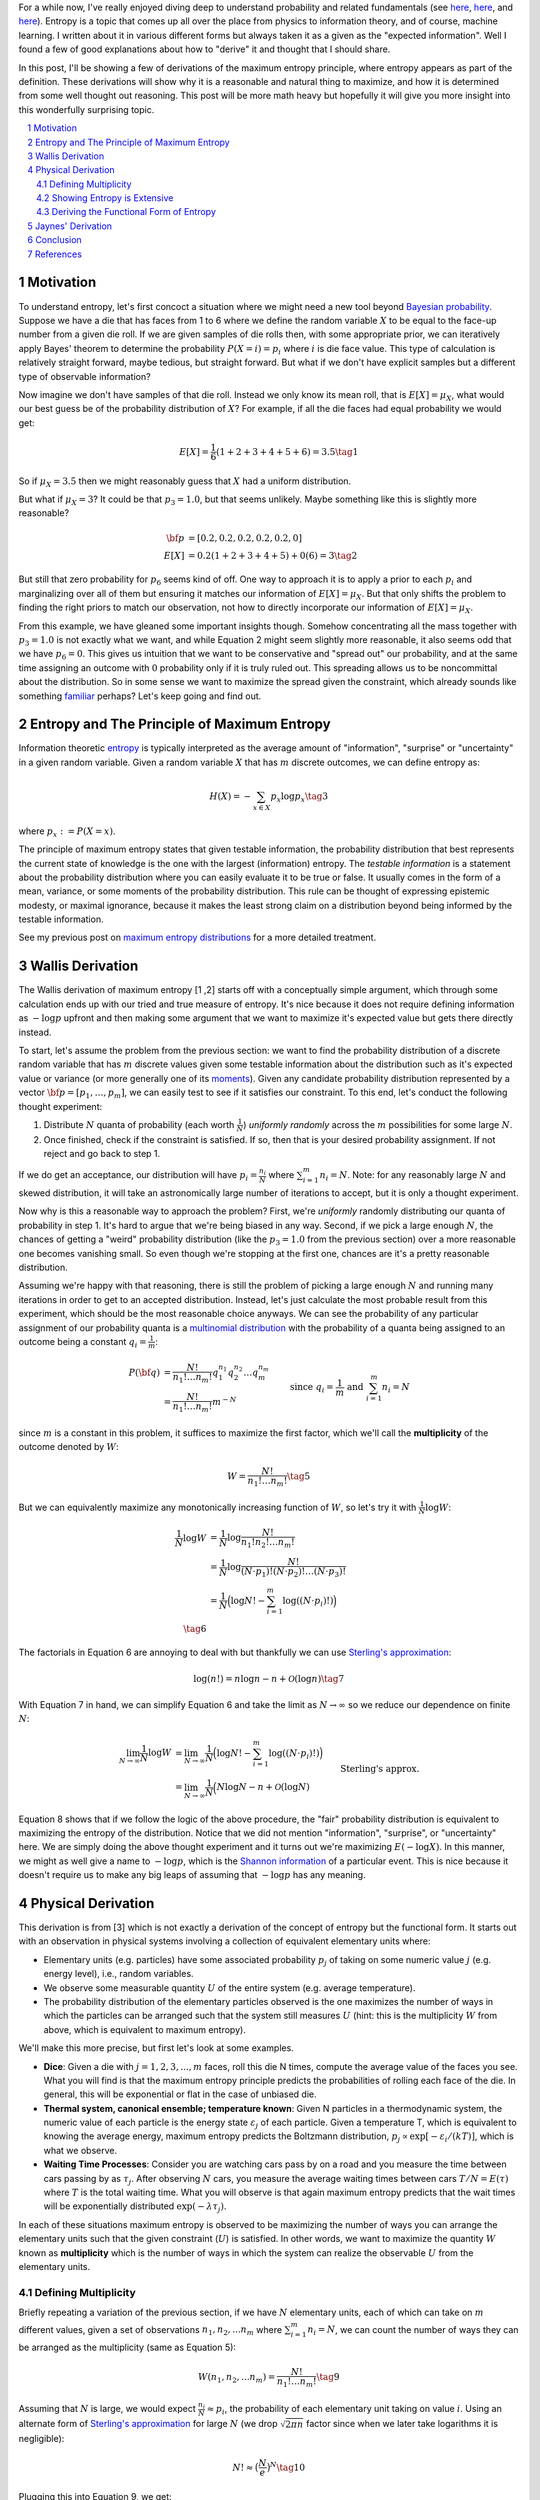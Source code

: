 .. title: The Logic Behind the Maximum Entropy Principle
.. slug: the-logic-behind-entropy
.. date: 2024-08-02 20:44:59 UTC-04:00
.. tags: entropy, information, Jaynes, Wallis, Shannon, mathjax
.. category: 
.. link: 
.. description: 
.. type: text

For a while now, I've really enjoyed diving deep to understand
probability and related fundamentals (see 
`here <link://slug/probability-the-logic-of-science>`__,
`here <link://slug/maximum-entropy-distributions>`__, and
`here <link://slug/an-introduction-to-stochastic-calculus>`__).
Entropy is a topic that comes up all over the place from physics to information
theory, and of course, machine learning.  I written about it in various
different forms but always taken it as a given as the "expected information".
Well I found a few of good explanations about how to "derive" it and thought
that I should share.

In this post, I'll be showing a few of derivations of the maximum entropy
principle, where entropy appears as part of the definition.  These derivations
will show why it is a reasonable and natural thing to maximize, and how it is
determined from some well thought out reasoning.  This post will be more math
heavy but hopefully it will give you more insight into this wonderfully
surprising topic.


.. TEASER_END
.. section-numbering::
.. raw:: html

    <div class="card card-body bg-light">
    <h1>Table of Contents</h1>

.. contents:: 
    :depth: 2
    :local:

.. raw:: html

    </div>
    <p>

    
Motivation
==========

To understand entropy, let's first concoct a situation where we might need a new
tool beyond `Bayesian probability <https://en.wikipedia.org/wiki/Bayesian_probability>`__.
Suppose we have a die that has faces from 1 to 6 where we define the random
variable :math:`X` to be equal to the face-up number from a given die roll.  If we are given samples of die rolls
then, with some appropriate prior, we can iteratively apply Bayes' theorem to
determine the probability :math:`P(X=i) = p_i` where :math:`i` is die face value.
This type of calculation is relatively straight forward, maybe tedious, but straight
forward.  But what if we don't have explicit samples but a different type of observable
information?

Now imagine we don't have samples of that die roll.  Instead we only know its mean
roll, that is :math:`E[X] = \mu_X`, what would our best guess be of the probability
distribution of :math:`X`?  For example, if all the die faces had
equal probability we would get:

.. math::

   E[X] = \frac{1}{6}(1 + 2 + 3 + 4 + 5 + 6) = 3.5 \tag{1}

So if :math:`\mu_X = 3.5` then we might reasonably guess that :math:`X` had a
uniform distribution.  

But what if :math:`\mu_X = 3`?  It could be that :math:`p_3=1.0`, but that
seems unlikely.  Maybe something like this is slightly more reasonable?

.. math:: 

   {\bf p} &= [0.2, 0.2, 0.2, 0.2, 0.2, 0] \\
   E[X] &= 0.2(1 + 2 + 3 + 4 + 5) + 0(6) = 3 \tag{2}

But still that zero probability for :math:`p_6` seems kind of off.
One way to approach it is to apply a prior to each :math:`p_i` and
marginalizing over all of them but ensuring it matches our information of
:math:`E[X] = \mu_X`.  But that only shifts the problem to finding the right
priors to match our observation, not how to directly incorporate our
information of :math:`E[X] = \mu_X`.

From this example, we have gleaned some important insights though.
Somehow concentrating all the mass together with :math:`p_3=1.0` is not exactly
what we want, and while Equation 2 might seem slightly more reasonable,
it also seems odd that we have :math:`p_6=0`. This gives us intuition that
we want to be conservative and "spread out" our probability, and at the same
time assigning an outcome with :math:`0` probability only if it is truly ruled
out.  This spreading allows us to be noncommittal about the distribution.  So
in some sense we want to maximize the spread given the constraint, which
already sounds like something `familiar
<link://slug/maximum-entropy-distributions>`__ perhaps?  Let's keep going and
find out.

Entropy and The Principle of Maximum Entropy
============================================

Information theoretic `entropy <https://en.wikipedia.org/wiki/Entropy_(information_theory)>`__
is typically interpreted as the average amount of "information", "surprise" or "uncertainty"
in a given random variable.  Given a random variable :math:`X` that has :math:`m`
discrete outcomes, we can define entropy as:

.. math::

   H(X) = -\sum_{x \in X} p_x \log p_x \tag{3}

where :math:`p_x := P(X=x)`.  

The principle of maximum entropy states that given testable information,
the probability distribution that best represents the current state of
knowledge is the one with the largest (information) entropy. 
The *testable information* is a statement about the probability distribution
where you can easily evaluate it to be true or false. It usually comes in the
form of a mean, variance, or some moments of the probability distribution.
This rule can be thought of expressing epistemic modesty, or maximal ignorance,
because it makes the least strong claim on a distribution beyond being informed
by the testable information.

See my previous post on `maximum entropy distributions
<link://slug/maximum-entropy-distributions>`__ for a more detailed
treatment.


Wallis Derivation
=================

The Wallis derivation of maximum entropy [1 ,2] starts off with a conceptually
simple argument, which through some calculation ends up with our tried and true
measure of entropy.  It's nice because it does not require defining information
as :math:`-\log p` upfront and then making some argument that we want to
maximize it's expected value but gets there directly instead.

To start, let's assume the problem from the previous section: we want to
find the probability distribution of a discrete random variable that has
:math:`m` discrete values given some testable information about the
distribution such as it's expected value or variance (or more generally one of
its `moments <https://en.wikipedia.org/wiki/Moment_(mathematics)>`__).  Given
any candidate probability distribution represented by a vector 
:math:`{\bf p} = [p_1, \ldots, p_m]`, we can easily test to see if it satisfies
our constraint.  To this end, let's conduct the following thought experiment:

1. Distribute :math:`N` quanta of probability (each worth :math:`\frac{1}{N}`)
   *uniformly randomly* across the :math:`m` possibilities for some large :math:`N`.
2. Once finished, check if the constraint is satisfied.  If so, then that is 
   your desired probability assignment.  If not reject and go back to step 1.

If we do get an acceptance, our distribution will have :math:`p_i =
\frac{n_i}{N}` where :math:`\sum_{i=1}^m n_i = N`.  Note: for any reasonably
large :math:`N` and skewed distribution, it will take an astronomically large
number of iterations to accept, but it is only a thought experiment.

Now why is this a reasonable way to approach the problem?  First, we're
*uniformly* randomly distributing our quanta of probability in step 1.  It's
hard to argue that we're being biased in any way.  Second, if we pick a
large enough :math:`N`, the chances of getting a "weird" probability
distribution (like the :math:`p_3=1.0` from the previous section) over a more
reasonable one becomes vanishing small.  So even though we're stopping at the
first one, chances are it's a pretty reasonable distribution.

Assuming we're happy with that reasoning, there is still the problem of picking
a large enough :math:`N` and running many iterations in order to get to an
accepted distribution.  Instead, let's just calculate the most probable result
from this experiment, which should be the most reasonable choice anyways.
We can see the probability of any particular assignment of our probability quanta
is a `multinomial distribution <https://en.wikipedia.org/wiki/Multinomial_distribution>`__
with the probability of a quanta being assigned to an outcome being a constant :math:`q_i = \frac{1}{m}`:

.. math::

   P({\bf q}) &= \frac{N!}{n_1!\ldots n_m!}q_1^{n_1}q_2^{n_2} \ldots q_m^{n_m} \\
   &= \frac{N!}{n_1!\ldots n_m!}m^{-N} 
   &&& \text{since } q_i = \frac{1}{m} \text{ and } \sum_{i=1}^m n_i = N\\
   \tag{4}

since :math:`m` is a constant in this problem, it suffices to maximize the first factor, which
we'll call the **multiplicity** of the outcome denoted by :math:`W`:

.. math::

   W = \frac{N!}{n_1!\ldots n_m!} \tag{5}

But we can equivalently maximize any monotonically increasing function of :math:`W`,
so let's try it with :math:`\frac{1}{N}\log W`:

.. math::

   \frac{1}{N} \log W &= \frac{1}{N} \log \frac{N!}{n_1!n_2!\ldots n_m!} \\
   &= \frac{1}{N} \log \frac{N!}{(N\cdot p_1)!(N\cdot p_2)!\ldots (N\cdot p_3)!} \\
   &= \frac{1}{N} \Big( \log N! - \sum_{i=1}^m \log((N\cdot p_i)!) \Big) \\
   \tag{6}

The factorials in Equation 6 are annoying to deal with but thankfully we can use 
`Sterling's approximation <https://en.wikipedia.org/wiki/Stirling%27s_approximation>`__:

.. math::

   \log(n!) = n\log n -n + \mathcal{O}(\log n) \tag{7}

With Equation 7 in hand, we can simplify Equation 6 and take the limit as :math:`N \to \infty`
so we reduce our dependence on finite :math:`N`:

.. math::

   \lim_{N\to\infty} \frac{1}{N} \log W 
   &= \lim_{N\to\infty} \frac{1}{N} \Big( \log N! - \sum_{i=1}^m \log((N\cdot p_i)!) \Big) \\
   &= \lim_{N\to\infty} \frac{1}{N} \Big( N\log N - n + \mathcal{O}(\log N) 
       && \text{Sterling's approx.}\\
   &\hspace{4.5em} - \sum_{i=1}^m (N\cdot p_i)\log(N\cdot p_i) - (N\cdot p_i) + \mathcal{O}(\log (N\cdot p_i)) \Big) \\
   &= \lim_{N\to\infty} \frac{1}{N} \Big( N\log N 
    - \sum_{i=1}^m (N\cdot p_i)\log(N\cdot p_i)  \Big) && \text{Drop lower order terms} \\
   &= \lim_{N\to\infty} \log N - \sum_{i=1}^m p_i\log(N\cdot p_i)   \\
   &= \lim_{N\to\infty} \log N - \log N \sum_{i=1}^m p_i - \sum_{i=1}^m p_i\log p_i   \\
   &= \lim_{N\to\infty} \log N - \log N - \sum_{i=1}^m p_i\log p_i   \\
   &= \lim_{N\to\infty} - \sum_{i=1}^m p_i\log p_i \\
   &= - \sum_{i=1}^m p_i\log p_i \\
   &= H({\bf p}) \\
   \tag{8}

Equation 8 shows that if we follow the logic of the above procedure, the "fair"
probability distribution is equivalent to maximizing the entropy of the
distribution.  Notice that we did not mention "information", "surprise", or
"uncertainty" here.  We are simply doing the above thought experiment and it
turns out we're maximizing :math:`E(-\log X)`.  In this manner, we might as
well give a name to :math:`-\log p`, which is the `Shannon information
<https://en.wikipedia.org/wiki/Information_content>`__ of a particular event.
This is nice because it doesn't require us to make any big leaps of assuming
that :math:`-\log p` has any meaning.

Physical Derivation 
===================

This derivation is from [3] which is not exactly a derivation of the concept of
entropy but the functional form.  It starts out with an observation in physical
systems involving a collection of equivalent elementary units where:

* Elementary units (e.g. particles) have some associated probability
  :math:`p_j` of taking on some numeric value :math:`j` (e.g. energy level),
  i.e., random variables.
* We observe some measurable quantity :math:`U` of the entire system (e.g. average temperature).
* The probability distribution of the elementary particles observed is the one
  maximizes the number of ways in which the particles can be arranged such that
  the system still measures :math:`U` (hint: this is the multiplicity :math:`W`
  from above, which is equivalent to maximum entropy).

We'll make this more precise, but first let's look at some examples.

* **Dice**: Given a die with :math:`j=1,2,3,...,m` faces, roll this die N
  times, compute the average value of the faces you see.  What you will find is
  that the maximum entropy principle predicts the probabilities of rolling each
  face of the die.  In general, this will be exponential or flat in the case of
  unbiased die.
* **Thermal system, canonical ensemble; temperature known**: Given N particles
  in a thermodynamic system, the numeric value of each particle is the energy
  state :math:`\varepsilon_j` of each particle.  Given a temperature T, which
  is equivalent to knowing the average energy, maximum entropy predicts 
  the Boltzmann distribution, :math:`p_j \propto \text{exp}[-\varepsilon_i/(kT)]`,
  which is what we observe.
* **Waiting Time Processes**: Consider you are watching cars pass by on a road
  and you measure the time between cars passing by as :math:`\tau_j`.  After
  observing :math:`N` cars, you measure the average waiting times between cars
  :math:`T/N = E(\tau)` where :math:`T` is the total waiting time.  What you
  will observe is that again maximum entropy predicts that the wait times will
  be exponentially distributed :math:`\text{exp}(-\lambda\tau_j)`.

In each of these situations maximum entropy is observed to be maximizing the
number of ways you can arrange the elementary units such that the given
constraint (:math:`U`) is satisfied.  In other words, we want to maximize the
quantity :math:`W` known as **multiplicity** which is the number of ways in
which the system can realize the observable :math:`U` from the elementary
units.

Defining Multiplicity
---------------------

Briefly repeating a variation of the previous section, if we
have :math:`N` elementary units, each of which can take on :math:`m` different
values, given a set of observations :math:`n_1, n_2, ... n_m` where
:math:`\sum_{i=1}^m n_i=N`, we can count the number of ways they can be arranged
as the multiplicity (same as Equation 5):

.. math::

   W(n_1, n_2, ... n_m) = \frac{N!}{n_1!\ldots n_m!} \tag{9}

Assuming that :math:`N` is large, we would expect :math:`\frac{n_i}{N} \approx p_i`,
the probability of each elementary unit taking on value :math:`i`.
Using an alternate form of 
`Sterling's approximation <https://en.wikipedia.org/wiki/Stirling%27s_approximation>`__
for large :math:`N` (we drop :math:`\sqrt{2\pi n}` factor since when we later take
logarithms it is negligible):

.. math::

   N! \approx \big( \frac{N}{e} \big)^N \tag{10}

Plugging this into Equation 9, we get:

.. math::

   W(n_1, n_2, ... n_m) &= \frac{N!}{n_1!\ldots n_m!} \\
    &\approx \frac{\big( \frac{N}{e} \big)^N}{
        (\big( \frac{n_1}{e} \big)^{n_1})
        (\big( \frac{n_2}{e} \big)^{n_2})
        \ldots
        (\big( \frac{n_3}{e} \big)^{n_3})} && \text{Sterling's approx.}\\
    &= (p_1^{-n_1}p_2^{-n_2}\ldots p_m^{-n_m}) && n_i = N p_i \\
    &= (p_1^{-p_1}p_2^{-p_2}\ldots p_m^{-p_m})^N \\
    &= W(p_1, p_2, \ldots, p_m) \\
   \tag{11}

Which you'll notice already resembles the exponentiated form of entropy we expect.

The definition of multiplicity in Equation 11 defines the number of ways the system
can realize particular values of :math:`n_1, n_2, \ldots, n_m`.  However, we
don't just want an arbitrary configuration, we want the one that satisfies our
observation :math:`U` (e.g. expected value).  That is, only count
configurations that satisfy the constraint :math:`U`.  We'll denote a
multiplicity that satisfies :math:`U` as :math:`W(p_1,\ldots, p_m, U)` 
or simply :math:`W(U)` when the context is clear.

Our goal now is to find the functional form of a new quantity we'll call
**entropy** :math:`S[W(p_1,\ldots, p_m, U)]`,
such that its extremum picks out the particular set of :math:`p_1,\ldots, p_m`
that maximize :math:`W(p_1,\ldots, p_m, U)`.
From here, you can already see that the logarithm of Equation 11 will probably
work out, but we'll show that this is actually the only choice that works.

Showing Entropy is Extensive
----------------------------

An extensive property :math:`P(\mathcal{R})` of a system :math:`\mathcal{R}` has these
conditions:


1. **Additivity**: If the system :math:`\mathcal{R}` can be divided into two subsystems :math:`\mathcal{R}_1`
   and :math:`\mathcal{R}_2` then:

   .. math::

      P(\mathcal{R}) = P(\mathcal{R}_1) + P(\mathcal{R}_2) \tag{12}


2. **Scalability**: If the size of the system :math:`\mathcal{R}` is scaled by a positive
   factor :math:`\alpha` then:
    
   .. math::

      P(\alpha \mathcal{R}) = \alpha P(\mathcal{R}) \tag{13}

We'll start by showing the first property since the second one follows from our end result. 

We wish to find entropy :math:`S(p_1, \ldots, p_m)` that is maximal where :math:`W` is
maximal that also satisfies the following conditions:

.. math::

   g(p_1, \ldots, p_m) &= \sum_{j=1}^m p_j = 1 && \text{probability constraint} \\
   h(p_1, \ldots, p_m) &= \sum_{j=1}^m x_j p_j = \frac{U}{N} && \text{observed measurement} \\
   \tag{14}

where :math:`x_j` is the :math:`j^{th}` value of the random variable for each
elementary unit.  Equation 14 just says that :math:`p_j` form a probability
distribution and that the multiplicity satisfies our observed measurement -- 
the average value of the observations (e.g. temperature).

Since we wish to find a maximum under constraints, we'll use 
`Lagrange multipliers <link://slug/lagrange-multipliers>`__.  Recall that we 
can set up the Lagrangian as:

.. math::

   \mathcal{L}(p_1, \ldots, p_m, \alpha, \lambda) = S(p_1, \ldots, p_m) - \alpha (g(p_1, \ldots, p_m) - 1) - \lambda (h(p_1, \ldots, p_m) - \frac{U}{N}) \tag{15}

where :math:`\alpha, \lambda` are our Lagrange multipliers for the constraints in Equation 14, 
which also include the constants on the RHS.  The extrema can be found by finding where
each of the partial derivatives equals to zero.  Taking the partial with respect to
:math:`p_j` and setting to zero gives us:

.. math::

   \frac{\partial\mathcal{L}(p_1, \ldots, p_m, \alpha, \lambda)}{\partial p_j} &= 0 \\
   \frac{\partial S(p_1, \ldots, p_m)}{\partial p_j} &= \frac{\partial}{\partial p_j} \big(\alpha (g(p_1, \ldots, p_m) - 1) + \lambda (h(p_1, \ldots, p_m) - \frac{U}{N}) \big)\\
   &= \frac{\partial}{\partial p_j} \big( \alpha (\sum_{j=1}^m p_j - 1) + \lambda (\sum_{j=1}^m x_j p_j - \frac{U}{N}) \big) \\
   \frac{\partial S(p_1, \ldots, p_m)}{\partial p_j}  &= \alpha + \lambda x_j \\
   \tag{16}

The `total differential <https://en.wikipedia.org/wiki/Total_derivative>`__ 
that gives the infinitesimal variation for :math:`S` can be written by plugging in Equation 16:

.. math::

   dS = \sum_{j=1}^m \frac{\partial S}{\partial p_j} dp_j = \sum_{j=1}^m (\alpha + \lambda x_j) dp_j \tag{17}

Now here comes the argument for why entropy is extensive: Let's arbitrarily partition
our system into two subsystems :math:`a` and :math:`b`.  Each subsystem will have
:math:`N_a` and :math:`N_b` elementary units (e.g. particles), each of which can
have multiplicity :math:`W_a(U_a)` and :math:`W_b(U_b)` respectively for given observations
:math:`U_a` and :math:`U_b`.  To make it even more general, the number of different values for
each subsystem can also be different with :math:`m_a` and :math:`m_b`
potentially being different.
Since it is a partition, we have :math:`N=N_a+N_B` and :math:`W(U) =
W_a(U_a)W_b(U_b)` where the second one follows from simply counting all the combined possibilities.

Similarly, each subsystem will have constraints that mirror Equation 14/16
(probability constraint and observed average value).  Thus, we can use Equation
17 to see that the total differential for each subsystem is:

.. math::

   dS_a = \sum_{j=1}^m (\alpha_a + \lambda_a x_{ja}) dp_{ja} \\
   dS_b = \sum_{j=1}^m (\alpha_b + \lambda_b x_{jb}) dp_{jb} \\
   \tag{18}
   
But since the two subsystems are a partition of the total system, we can write the total
differential for the entire system as a function of all the component parts
:math:`S(p_{1a},\ldots, p_{ma}, p_{1b}, \ldots, p_{mb})` with the four different constraints (two from each system):

.. math::

   dS &= \sum_{j=1}^{m_a} (\alpha_a + \lambda_a x_{ja}) dp_{ja} + \sum_{j=1}^{m_b} (\alpha_b + \lambda_b x_{jb}) dp_{jb} \\
   &= dS_a + dS_b \\
   \tag{19}

Notice that we did not make any assumptions about the form of entropy, the only
assumption we made is about the relation to a physical system.  Equation 19
shows (with some integration) that entropy is additive: 

.. math::

   S = S_a + S_b + C \tag{20}

where :math:`C` is a constant.  The scaling can be shown to be satisfied once
we find out that our functional form is a logarithm since increasing the number
of particles in a system by :math:`\alpha` exponentiates the multiplicity
:math:`W(U)^\alpha`.  Thus entropy is extensive.

Deriving the Functional Form of Entropy
---------------------------------------

Once we have shown entropy is additive, we can do some manipulation to show it must
have a logarithmic form.  First, let's simply the notation :math:`u := W_a(U_a),
v := W_b(U_b), r := W(U) = W_aW_b = uv`.  Rewriting Equation 20 with this notation:

.. math::

   S(r) = S_a(u) + S_b(v) + C \tag{21}

We can take the derivative of the left side with respect to :math:`v`:

.. math::

   \frac{dS}{dv} &= \frac{dS}{dr}\frac{\partial r}{\partial v} \\
                 &= \frac{dS}{dr}u \\
   \tag{22}

Now taking the derivative of the right hand side of Equation 21, we get:

.. math::

   \frac{d(S_a + S_b + C)}{dv} = \frac{dS_b}{dv} \tag{23}

Equating Equation 22/23:

.. math::

   \frac{dS}{dr}u = \frac{dS_b}{dv}  \tag{24}

Symmetrically if we take the derivatives with respect to :math:`u` in Equation
21, we also get:

.. math::

   \frac{dS}{dr}v = \frac{dS_a}{du}  \tag{25}

Equating Equation 24/25 using :math:`\frac{dS}{dr}`, we have:

.. math::

   u\frac{dS_a}{du} = v\frac{dS_b}{dv} = k \tag{26}

where :math:`k` is a constant.  The reason they are equal to a constant is the
left side is a function only of :math:`u`, while the right hand side is only a
function of :math:`v`, thus the only way two arbitrary functions of different
variables can be equal is if they are equal to the same constant.

Taking one side, we can solve the differential equation:

.. math::

   u\frac{dS_a}{du} &= k \\
   {dS_a} &= \frac{k}{u}{du} \\
   \int dS_a &= \int \frac{k}{u}{du} \\
   S_a &=  k\log{u} + C_a \\
   \tag{27}

where :math:`C_a` is the constant of integration.  You also get a similar
result for the other side.  Putting it together:

.. math::

   S(W) = S_a + S_b = k\log{W_a} + C_a + k\log{W_b} + C_b = k\log{W} + C' \tag{28}

We are free to choose the constant of integration such as :math:`S(1) = 0`,
which sets :math:`C'=0`.  Finally, plugging back the expression for :math:`W` 
from Equation 11 in:

.. math::

   S(W) &= k\log{(p_1^{-p_1}p_2^{-p_2}\ldots p_m^{-p_m})^N} \\
        &= -k'\sum_{j=1}^m p_j\log{p_j} && \text{define } k' = kN\\
        &= -\sum_{j=1}^m p_j\log{p_j} && \text{for } k = \frac{1}{N} \\
        \tag{29}

We can define :math:`k'` however we wish, so let's set it to :math:`k' = 1`,
thus we get the our expected expression for entropy.

Jaynes' Derivation
==================

Jaynes [1] has another derivation that is somewhat similar to the physical derivation
except he starts with desiderata of what we would like from an entropy measure.  Instead
of elementary particles, he shows using the rules of probability that an event can
be recursively broken down into "sub events" showing that entropy must be additive. 
From there, he is a bit more careful showing that entropy and the
multiplicity-equivalent variable would logarithmic if we assumed it to be continuous.
But since the inputs are integers (because they are multiplicities), you also
have to assume entropy is monotonically increasing with respect to the multiplicity.
In the end he shows that entropy is indeed logarithmic as expected.

I won't go into the gory details because it's quite involved and I think it's a
bit too technical to gain that much more intuition beyond the two derivations above.
Please do check out [1] though if you're interested, it's always a pleasure
reading Jaynes.

Conclusion
==========

Well I'm glad I got that post out of the way.  As soon as I read that appendix in [3],
I knew I had to write about the derivation.  Along the way I found Jaynes' derivation
in [1], which upon closer inspection also included the Wallis derivation.  As with every 
topic, you can go down an unlimited depth (and this one is a deep dive
on an already "elementary" topic).  For now, I'm satisfied with just explaining
two derivations, which give me a better appreciation for the beauty and
"surprise" of (maximum) entropy.  Stayed tuned for more (short to medium sized) posts!

References
==========

* [1] E. T. Jaynes, "`Probability Theory: The Logic of Science <https://doi.org/10.1017/CBO9780511790423>`__", Cambridge, 2006.
* [2] Wikipedia: `Principle of Maximum Entropy <https://en.wikipedia.org/wiki/Principle_of_maximum_entropy#The_Wallis_derivation>`__
* [3] Dill, K. A., & Bromberg, S. (2011). Molecular Dynamics (Appendix E). CRC Press.
